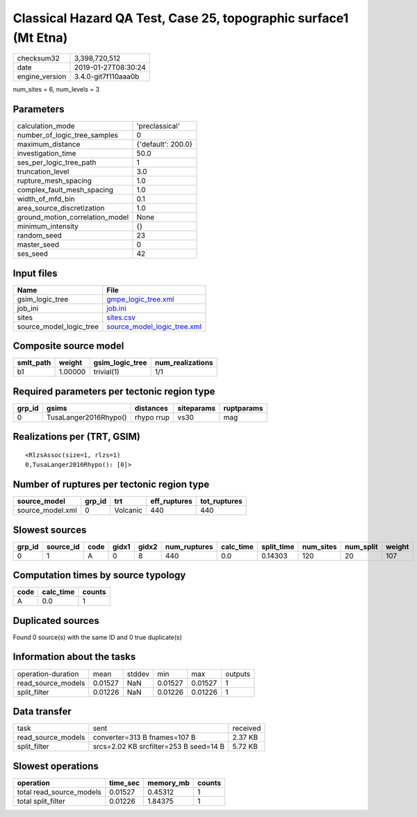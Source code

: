 Classical Hazard QA Test, Case 25, topographic surface1 (Mt Etna)
=================================================================

============== ===================
checksum32     3,398,720,512      
date           2019-01-27T08:30:24
engine_version 3.4.0-git7f110aaa0b
============== ===================

num_sites = 6, num_levels = 3

Parameters
----------
=============================== ==================
calculation_mode                'preclassical'    
number_of_logic_tree_samples    0                 
maximum_distance                {'default': 200.0}
investigation_time              50.0              
ses_per_logic_tree_path         1                 
truncation_level                3.0               
rupture_mesh_spacing            1.0               
complex_fault_mesh_spacing      1.0               
width_of_mfd_bin                0.1               
area_source_discretization      1.0               
ground_motion_correlation_model None              
minimum_intensity               {}                
random_seed                     23                
master_seed                     0                 
ses_seed                        42                
=============================== ==================

Input files
-----------
======================= ============================================================
Name                    File                                                        
======================= ============================================================
gsim_logic_tree         `gmpe_logic_tree.xml <gmpe_logic_tree.xml>`_                
job_ini                 `job.ini <job.ini>`_                                        
sites                   `sites.csv <sites.csv>`_                                    
source_model_logic_tree `source_model_logic_tree.xml <source_model_logic_tree.xml>`_
======================= ============================================================

Composite source model
----------------------
========= ======= =============== ================
smlt_path weight  gsim_logic_tree num_realizations
========= ======= =============== ================
b1        1.00000 trivial(1)      1/1             
========= ======= =============== ================

Required parameters per tectonic region type
--------------------------------------------
====== ===================== ========== ========== ==========
grp_id gsims                 distances  siteparams ruptparams
====== ===================== ========== ========== ==========
0      TusaLanger2016Rhypo() rhypo rrup vs30       mag       
====== ===================== ========== ========== ==========

Realizations per (TRT, GSIM)
----------------------------

::

  <RlzsAssoc(size=1, rlzs=1)
  0,TusaLanger2016Rhypo(): [0]>

Number of ruptures per tectonic region type
-------------------------------------------
================ ====== ======== ============ ============
source_model     grp_id trt      eff_ruptures tot_ruptures
================ ====== ======== ============ ============
source_model.xml 0      Volcanic 440          440         
================ ====== ======== ============ ============

Slowest sources
---------------
====== ========= ==== ===== ===== ============ ========= ========== ========= ========= ======
grp_id source_id code gidx1 gidx2 num_ruptures calc_time split_time num_sites num_split weight
====== ========= ==== ===== ===== ============ ========= ========== ========= ========= ======
0      1         A    0     8     440          0.0       0.14303    120       20        107   
====== ========= ==== ===== ===== ============ ========= ========== ========= ========= ======

Computation times by source typology
------------------------------------
==== ========= ======
code calc_time counts
==== ========= ======
A    0.0       1     
==== ========= ======

Duplicated sources
------------------
Found 0 source(s) with the same ID and 0 true duplicate(s)

Information about the tasks
---------------------------
================== ======= ====== ======= ======= =======
operation-duration mean    stddev min     max     outputs
read_source_models 0.01527 NaN    0.01527 0.01527 1      
split_filter       0.01226 NaN    0.01226 0.01226 1      
================== ======= ====== ======= ======= =======

Data transfer
-------------
================== ====================================== ========
task               sent                                   received
read_source_models converter=313 B fnames=107 B           2.37 KB 
split_filter       srcs=2.02 KB srcfilter=253 B seed=14 B 5.72 KB 
================== ====================================== ========

Slowest operations
------------------
======================== ======== ========= ======
operation                time_sec memory_mb counts
======================== ======== ========= ======
total read_source_models 0.01527  0.45312   1     
total split_filter       0.01226  1.84375   1     
======================== ======== ========= ======